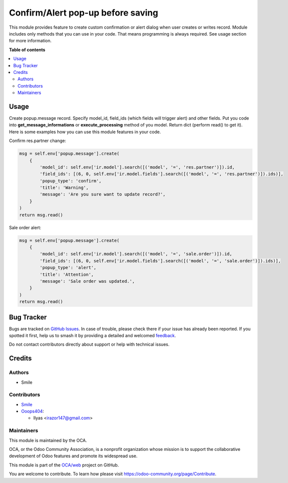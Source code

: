 ==================================
Confirm/Alert pop-up before saving
==================================

.. 
   !!!!!!!!!!!!!!!!!!!!!!!!!!!!!!!!!!!!!!!!!!!!!!!!!!!!
   !! This file is generated by oca-gen-addon-readme !!
   !! changes will be overwritten.                   !!
   !!!!!!!!!!!!!!!!!!!!!!!!!!!!!!!!!!!!!!!!!!!!!!!!!!!!
   !! source digest: sha256:7ffe943eb22ee465e35d6e7d5eeca244b46c04ac4b25c62a1afc5c214fa80ca9
   !!!!!!!!!!!!!!!!!!!!!!!!!!!!!!!!!!!!!!!!!!!!!!!!!!!!

.. |badge1| image:: https://img.shields.io/badge/maturity-Beta-yellow.png
    :target: https://odoo-community.org/page/development-status
    :alt: Beta
.. |badge2| image:: https://img.shields.io/badge/licence-AGPL--3-blue.png
    :target: http://www.gnu.org/licenses/agpl-3.0-standalone.html
    :alt: License: AGPL-3
.. |badge3| image:: https://img.shields.io/badge/github-OCA%2Fweb-lightgray.png?logo=github
    :target: https://github.com/OCA/web/tree/14.0/web_create_write_confirm
    :alt: OCA/web
.. |badge4| image:: https://img.shields.io/badge/weblate-Translate%20me-F47D42.png
    :target: https://translation.odoo-community.org/projects/web-14-0/web-14-0-web_create_write_confirm
    :alt: Translate me on Weblate
.. |badge5| image:: https://img.shields.io/badge/runboat-Try%20me-875A7B.png
    :target: https://runboat.odoo-community.org/builds?repo=OCA/web&target_branch=14.0
    :alt: Try me on Runboat

|badge1| |badge2| |badge3| |badge4| |badge5|

This module provides feature to create custom confirmation or alert dialog when user creates or writes record.
Module includes only methods that you can use in your code. That means programming is always required.
See usage section for more information.

**Table of contents**

.. contents::
   :local:

Usage
=====

Create popup.message record. Specify model_id, field_ids (which fields will trigger alert) and other fields.
Put you code into **get_message_informations** or **execute_processing** method of you model.
Return dict (perform read() to get it).
Here is some examples how you can use this module features in your code.

Confirm res.partner change:

..  code-block:: python

    msg = self.env['popup.message'].create(
        {
            'model_id': self.env['ir.model'].search([('model', '=', 'res.partner')]).id,
            'field_ids': [(6, 0, self.env['ir.model.fields'].search([('model', '=', 'res.partner')]).ids)],
            'popup_type': 'confirm',
            'title': 'Warning',
            'message': 'Are you sure want to update record?',
        }
    )
    return msg.read()

Sale order alert:

..  code-block:: python

    msg = self.env['popup.message'].create(
        {
            'model_id': self.env['ir.model'].search([('model', '=', 'sale.order')]).id,
            'field_ids': [(6, 0, self.env['ir.model.fields'].search([('model', '=', 'sale.order')]).ids)],
            'popup_type': 'alert',
            'title': 'Attention',
            'message': 'Sale order was updated.',
        }
    )
    return msg.read()

Bug Tracker
===========

Bugs are tracked on `GitHub Issues <https://github.com/OCA/web/issues>`_.
In case of trouble, please check there if your issue has already been reported.
If you spotted it first, help us to smash it by providing a detailed and welcomed
`feedback <https://github.com/OCA/web/issues/new?body=module:%20web_create_write_confirm%0Aversion:%2014.0%0A%0A**Steps%20to%20reproduce**%0A-%20...%0A%0A**Current%20behavior**%0A%0A**Expected%20behavior**>`_.

Do not contact contributors directly about support or help with technical issues.

Credits
=======

Authors
~~~~~~~

* Smile

Contributors
~~~~~~~~~~~~

* `Smile <https://www.smile.eu/en>`_


* `Ooops404 <https://www.ooops404.com>`__:

  * Ilyas <irazor147@gmail.com>

Maintainers
~~~~~~~~~~~

This module is maintained by the OCA.

.. image:: https://odoo-community.org/logo.png
   :alt: Odoo Community Association
   :target: https://odoo-community.org

OCA, or the Odoo Community Association, is a nonprofit organization whose
mission is to support the collaborative development of Odoo features and
promote its widespread use.

This module is part of the `OCA/web <https://github.com/OCA/web/tree/14.0/web_create_write_confirm>`_ project on GitHub.

You are welcome to contribute. To learn how please visit https://odoo-community.org/page/Contribute.
